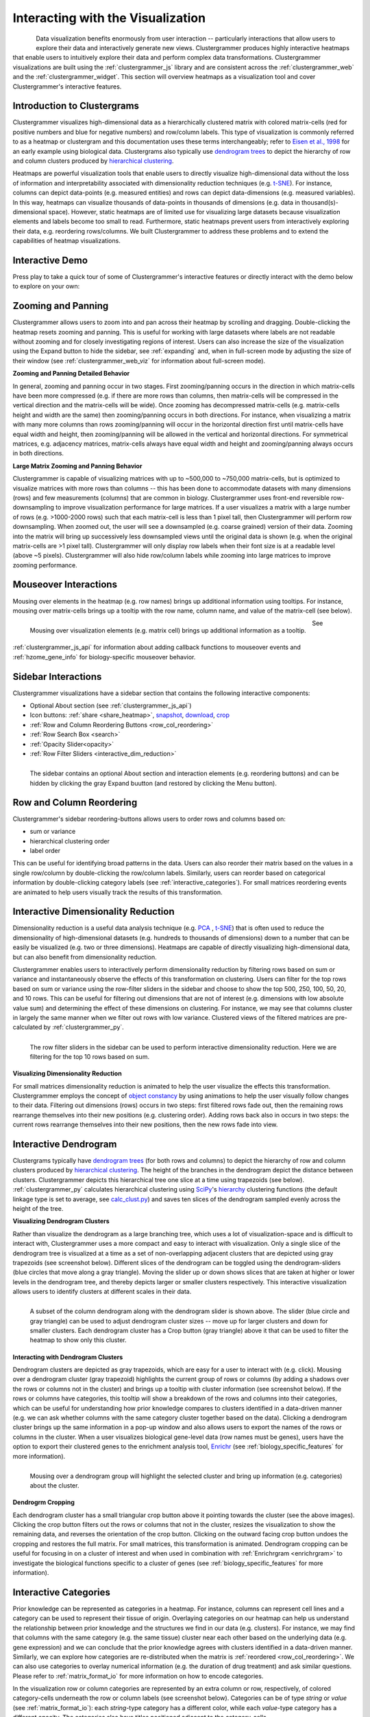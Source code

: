 .. _interacting_with_viz:

Interacting with the Visualization
----------------------------------

.. figure:: _static/demo_high-fr.gif
  :width: 800px
  :align: left
  :alt: demo GIF
  :target: http://amp.pharm.mssm.edu/clustergrammer/viz_sim_mats/58a492b4a63cb826f0be6476/rc_two_cats.txt

Data visualization benefits enormously from user interaction -- particularly interactions that allow users to explore their data and interactively generate new views. Clustergrammer produces highly interactive heatmaps that enable users to intuitively explore their data and perform complex data transformations. Clustergrammer visualizations are built using the :ref:`clustergrammer_js` library and are consistent across the :ref:`clustergrammer_web` and the :ref:`clustergrammer_widget`. This section will overview heatmaps as a visualization tool and cover Clustergrammer's interactive features.

.. _intro_heatmap_clustergram:

Introduction to Clustergrams
============================
Clustergrammer visualizes high-dimensional data as a hierarchically clustered matrix with colored matrix-cells (red for positive numbers and blue for negative numbers) and row/column labels. This type of visualization is commonly referred to as a heatmap or clustergram and this documentation uses these terms interchangeably; refer to `Eisen et al., 1998`_ for an early example using biological data. Clustergrams also typically use `dendrogram trees`_ to depict the hierarchy of row and column clusters produced by `hierarchical clustering`_.

Heatmaps are powerful visualization tools that enable users to directly visualize high-dimensional data without the loss of information and interpretability associated with dimensionality reduction techniques (e.g. `t-SNE`_). For instance, columns can depict data-points (e.g. measured entities) and rows can depict data-dimensions (e.g. measured variables). In this way, heatmaps can visualize thousands of data-points in thousands of dimensions (e.g. data in thousand(s)-dimensional space). However, static heatmaps are of limited use for visualizing large datasets because visualization elements and labels become too small to read. Furthermore, static heatmaps prevent users from interactively exploring their data, e.g. reordering rows/columns. We built Clustergrammer to address these problems and to extend the capabilities of heatmap visualizations.

.. _interactive_demo:

Interactive Demo
================
Press play to take a quick tour of some of Clustergrammer's interactive features or directly interact with the demo below to explore on your own:

.. raw:: html

         <iframe id='iframe_preview' src="https://amp.pharm.mssm.edu/clustergrammer/demo/" frameBorder="0" style='height: 495px; width:730px; margin-bottom:20px;'></iframe>

.. _zooming_and_panning:

Zooming and Panning
===================
Clustergrammer allows users to zoom into and pan across their heatmap by scrolling and dragging. Double-clicking the heatmap resets zooming and panning. This is useful for working with large datasets where labels are not readable without zooming and for closely investigating regions of interest. Users can also increase the size of the visualization using the Expand button to hide the sidebar, see :ref:`expanding` and, when in full-screen mode by adjusting the size of their window (see :ref:`clustergrammer_web_viz` for information about full-screen mode).

**Zooming and Panning Detailed Behavior**

In general, zooming and panning occur in two stages. First zooming/panning occurs in the direction in which matrix-cells have been more compressed (e.g. if there are more rows than columns, then matrix-cells will be compressed in the vertical direction and the matrix-cells will be wide). Once zooming has decompressed matrix-cells (e.g. matrix-cells height and width are the same) then zooming/panning occurs in both directions. For instance, when visualizing a matrix with many more columns than rows zooming/panning will occur in the horizontal direction first until matrix-cells have equal width and height, then zooming/panning will be allowed in the vertical and horizontal directions. For symmetrical matrices, e.g. adjacency matrices, matrix-cells always have equal width and height and zooming/panning always occurs in both directions.

**Large Matrix Zooming and Panning Behavior**

Clustergrammer is capable of visualizing matrices with up to ~500,000 to ~750,000 matrix-cells, but is optimized to visualize matrices with more rows than columns -- this has been done to accommodate datasets with many dimensions (rows) and few measurements (columns) that are common in biology. Clustergrammer uses front-end reversible row-downsampling to improve visualization performance for large matrices. If a user visualizes a matrix with a large number of rows (e.g. >1000-2000 rows) such that each matrix-cell is less than 1 pixel tall, then Clustergrammer will perform row downsampling. When zoomed out, the user will see a downsampled (e.g. coarse grained) version of their data. Zooming into the matrix will bring up successively less downsampled views until the original data is shown (e.g. when the original matrix-cells are >1 pixel tall). Clustergrammer will only display row labels when their font size is at a readable level (above ~5 pixels). Clustergrammer will also hide row/column labels while zooming into large matrices to improve zooming performance.


Mouseover Interactions
======================
Mousing over elements in the heatmap (e.g. row names) brings up additional information using tooltips. For instance, mousing over matrix-cells brings up a tooltip with the row name, column name, and value of the matrix-cell (see below).

.. figure:: _static/mouseover.png
  :width: 300px
  :align: left
  :alt: Mouseover Interactions

  Mousing over visualization elements (e.g. matrix cell) brings up additional information as a tooltip.

See :ref:`clustergrammer_js_api` for information about adding callback functions to mouseover events and :ref:`hzome_gene_info` for biology-specific mouseover behavior.

.. _sidebar_interactions:

Sidebar Interactions
====================
Clustergrammer visualizations have a sidebar section that contains the following interactive components:

- Optional About section (see :ref:`clustergrammer_js_api`)
- Icon buttons: :ref:`share <share_heatmap>`, snapshot_, download_, crop_
- :ref:`Row and Column Reordering Buttons <row_col_reordering>`
- :ref:`Row Search Box <search>`
- :ref:`Opacity Slider<opacity>`
- :ref:`Row Filter Sliders <interactive_dim_reduction>`

.. figure:: _static/sidebar_expand_button.png
  :width: 500px
  :align: left
  :alt: Sidebar Interactions

  The sidebar contains an optional About section and interaction elements (e.g. reordering buttons) and can be hidden by clicking the gray Expand buutton (and restored by clicking the Menu button).

.. _row_col_reordering:

Row and Column Reordering
=========================
Clustergrammer's sidebar reordering-buttons allows users to order rows and columns based on:

- sum or variance
- hierarchical clustering order
- label order

This can be useful for identifying broad patterns in the data. Users can also reorder their matrix based on the values in a single row/column by double-clicking the row/column labels. Similarly, users can reorder based on categorical information by double-clicking category labels (see :ref:`interactive_categories`). For small matrices reordering events are animated to help users visually track the results of this transformation.

.. _interactive_dim_reduction:

Interactive Dimensionality Reduction
====================================
Dimensionality reduction is a useful data analysis technique (e.g. `PCA`_ , `t-SNE`_) that is often used to reduce the dimensionality of high-dimensional datasets (e.g. hundreds to thousands of dimensions) down to a number that can be easily be visualized (e.g. two or three dimensions). Heatmaps are capable of directly visualizing high-dimensional data, but can also benefit from dimensionality reduction.


Clustergrammer enables users to interactively perform dimensionality reduction by filtering rows based on sum or variance and instantaneously observe the effects of this transformation on clustering. Users can filter for the top rows based on sum or variance using the row-filter sliders in the sidebar and choose to show the top 500, 250, 100, 50, 20, and 10 rows. This can be useful for filtering out dimensions that are not of interest (e.g. dimensions with low absolute value sum) and determining the effect of these dimensions on clustering. For instance, we may see that columns cluster in largely the same manner when we filter out rows with low variance. Clustered views of the filtered matrices are pre-calculated by :ref:`clustergrammer_py`.

.. figure:: _static/row_filter.png
  :width: 900px
  :align: left
  :alt: Interactive Dimensionality Reduction

  The row filter sliders in the sidebar can be used to perform interactive dimensionality reduction. Here we are filtering for the top 10 rows based on sum.

**Visualizing Dimensionality Reduction**

For small matrices dimensionality reduction is animated to help the user visualize the effects this transformation. Clustergrammer employs the concept of `object constancy`_ by using animations to help the user visually follow changes to their data. Filtering out dimensions (rows) occurs in two steps: first filtered rows fade out, then the remaining rows rearrange themselves into their new positions (e.g. clustering order). Adding rows back also in occurs in two steps: the current rows rearrange themselves into their new positions, then the new rows fade into view.

.. _interactive_dendrogram:

Interactive Dendrogram
======================
Clustergrams typically have `dendrogram trees`_ (for both rows and columns) to depict the hierarchy of row and column clusters produced by `hierarchical clustering`_. The height of the branches in the dendrogram depict the distance between clusters. Clustergrammer depicts this hierarchical tree one slice at a time using trapezoids (see below). :ref:`clustergrammer_py` calculates hierarchical clustering using `SciPy`_'s hierarchy_ clustering functions (the default linkage type is set to average, see `calc_clust.py`_) and saves ten slices of the dendrogram sampled evenly across the height of the tree.

**Visualizing Dendrogram Clusters**

Rather than visualize the dendrogram as a large branching tree, which uses a lot of visualization-space and is difficult to interact with, Clustergrammer uses a more compact and easy to interact with visualization. Only a single slice of the dendrogram tree is visualized at a time as a set of non-overlapping adjacent clusters that are depicted using gray trapezoids (see screenshot below). Different slices of the dendrogram can be toggled using the dendrogram-sliders (blue circles that move along a gray triangle). Moving the slider up or down shows slices that are taken at higher or lower levels in the dendrogram tree, and thereby depicts larger or smaller clusters respectively. This interactive visualization allows users to identify clusters at different scales in their data.

.. figure:: _static/dendrogram_and_slider.png
  :width: 275px
  :align: left
  :alt: Visualizing Dendrogram

  A subset of the column dendrogram along with the dendrogram slider is shown above. The slider (blue circle and gray triangle) can be used to adjust dendrogram cluster sizes -- move up for larger clusters and down for smaller clusters. Each dendrogram cluster has a Crop button (gray triangle) above it that can be used to filter the heatmap to show only this cluster.


**Interacting with Dendrogram Clusters**

Dendrogram clusters are depicted as gray trapezoids, which are easy for a user to interact with (e.g. click). Mousing over a dendrogram cluster (gray trapezoid) highlights the current group of rows or columns (by adding a shadows over the rows or columns not in the cluster) and brings up a tooltip with cluster information (see screenshot below). If the rows or columns have categories, this tooltip will show a breakdown of the rows and columns into their categories, which can be useful for understanding how prior knowledge compares to clusters identified in a data-driven manner (e.g. we can ask whether columns with the same category cluster together based on the data). Clicking a dendrogram cluster brings up the same information in a pop-up window and also allows users to export the names of the rows or columns in the cluster. When a user visualizes biological gene-level data (row names must be genes), users have the option to export their clustered genes to the enrichment analysis tool, `Enrichr`_ (see :ref:`biology_specific_features` for more information).

.. figure:: _static/dendrogram_interaction.png
  :width: 900px
  :align: left
  :alt: Interactive Dendrogram

  Mousing over a dendrogram group will highlight the selected cluster and bring up information (e.g. categories) about the cluster.

**Dendrogrm Cropping**

Each dendrogram cluster has a small triangular crop button above it pointing towards the cluster (see the above images). Clicking the crop button filters out the rows or columns that not in the cluster, resizes the visualization to show the remaining data, and reverses the orientation of the crop button. Clicking on the outward facing crop button undoes the cropping and restores the full matrix. For small matrices, this transformation is animated. Dendrogram cropping can be useful for focusing in on a cluster of interest and when used in combination with :ref:`Enrichrgram <enrichrgram>` to investigate the biological functions specific to a cluster of genes (see :ref:`biology_specific_features` for more information).

.. _interactive_categories:

Interactive Categories
======================
Prior knowledge can be represented as categories in a heatmap. For instance, columns can represent cell lines and a category can be used to represent their tissue of origin. Overlaying categories on our heatmap can help us understand the relationship between prior knowledge and the structures we find in our data (e.g. clusters). For instance, we may find that columns with the same category (e.g. the same tissue) cluster near each other based on the underlying data (e.g. gene expression) and we can conclude that the prior knowledge agrees with clusters identified in a data-driven manner. Similarly, we can explore how categories are re-distributed when the matrix is :ref:`reordered <row_col_reordering>`. We can also use categories to overlay numerical information (e.g. the duration of drug treatment) and ask similar questions. Please refer to :ref:`matrix_format_io` for more information on how to encode categories.

In the visualization row or column categories are represented by an extra column or row, respectively, of colored category-cells underneath the row or column labels (see screenshot below). Categories can be of type *string* or *value* (see :ref:`matrix_format_io`): each *string*-type category has a different color, while each *value*-type category has a different opacity. The categories also have titles positioned adjacent to the category-cells.

.. figure:: _static/categories.png
  :width: 400px
  :align: left
  :alt: Categories

  A subset of column categories is shown above. In this example columns have two categories, 'Category' and 'Gender', which are depicted as colored cells under the column labels

**Interacting with Categories**

Mousing over a category will show the category name in a tooltip and highlight the instances of this category (while also dimming the instances of the other categories) to facilitate visualization of a specific category (see screenshot below). Double-clicking a category-title will reorder the matrix based on this category, which can be useful for getting an overview of all categories. Mousing over a dendrogram cluster will also show a breakdown of the rows/columns in a cluster based on their categories (see :ref:`interactive_dendrogram`). Users can also reversibly filter a visualization to only show rows or columns of a particular category by clicking on a category while holding down the shift key (and undo this filtering by doing the same).

.. figure:: _static/category_interaction.png
  :width: 900px
  :align: left
  :alt: Interacting with Categories

  Mousing over a category brings up a tooltip with the category name and highlights instances of the category. Shown above is an example of mousing over a column category.

**Updating Categories**

Row categories can be updated using the :ref:`clustergrammer_js_api`, which can be used by developers to add dynamically categories. This feature is used by :ref:`Enrichrgram <enrichrgram>` to visualize enrichment analysis results (see :ref:`biology_specific_features` for more information).

.. _crop:

Cropping
========
The Brush-Cropping icon in the sidebar can be used to crop the matrix to a region of interest (see screenshot below). To crop, click the crop icon and then drag the cursor to define your region of interest. Once dragging has finished, the matrix will crop to show only the selected region of interest. Cropping can be undone by clicking the Undo button in the sidebar (which appears after cropping). This can be useful for focusing in on a small region of your overall matrix. Cropping can be used in combination with the :ref:`download` to export a small region of the matrix or in combination with :ref:`Enrichrgram <enrichrgram>` to perform enrichment analysis on a subset of clustered genes.

.. figure:: _static/brush_crop.png
  :width: 900px
  :align: left
  :alt: Brush Crop

  The above example shows the result of brush-cropping into a section of the heatmap. To brush-crop, click the Crop button (the active red icon in the sidebar on the left panel) and drag/brush your cursor over your area of interest. To undo cropping, click the Undo button (circular arrow) on the right panel.

.. _download:

Download Icon
=============
Obtaining the underlying data from a visualization for re-use and re-analysis can be a tedious task. To facilitate this common task, Clustergrammer's sidebar has a download icon, shown below, that allows users to download the matrix of data in the visualization. The downloaded data reflects the current state of the matrix; e.g. filtering, cropping, and reordering will be reflected in the downloaded data.

.. figure:: _static/download_matrix.png
  :width: 175px
  :align: left
  :alt: Download Icon

  Click the Download icon in the sidebar to download a tab-separated file of the matrix in its current state.

.. _snapshot:

Snapshot Icon
=============
The Snapshot icon in the sidebar allows users to take a SVG or PNG snapshot of their visualization. This snapshot will reflect the current state of the visualization (e.g. reordering, etc) as well as zooming and panning.

.. figure:: _static/snapshot.png
  :width: 175px
  :align: left
  :alt: Snapshot

  Click the Snapshot icon in the sidebar to take a SVG or PNG snapshot of the matrix in its current state (including reordering, etc).

.. _opacity:

Opacity Slider
==============
The Opacity slider in the sidebar allows users to toggle the overall opacity levels of the heatmap. Moving the slider to the left reduces the opacity, while moving to the right increases the opacity. This can be useful for working with 'dim' matrices that can occur as a result of outlier values.

.. _row_search:

Row Searching
=============
Users can search for rows in their matrix using the search box. Row search includes autocomplete and animated zooming into the matrix to display the row of interest.

.. figure:: _static/row_search.png
  :width: 200px
  :align: left
  :alt: Search

  Users can search for rows using the search box in the sidebar. When a row is found, the matrix will zoom into the found row.

.. _expanding:

Expanding
=========
Users can hide the sidebar :ref:`sidebar_interactions` panel using the Expand button at the top left of the matrix. Clicking the Menu button, when expanded, returns the sidebar.

.. _share_heatmap:

Sharing your Interactive Heatmap
================================
Interactive heatmaps produced with the :ref:`clustergrammer_web` and the :ref:`clustergrammer_widget` (when notebooks are rendered through `nbviewer`_) can easily be shared with collaborators by sharing the URL of the visualization on the web app or the notebook. Users can also click the share button on the sidebar (see :ref:`sidebar_interactions`) sidebar to get this shareable URL.

.. figure:: _static/share.png
  :width: 175px
  :align: left
  :alt: Share

  Interactive heatmaps can be shared using the current URL, which can be obtained from the Share icon in the sidebar.

Biology-Specific Interactions
=============================
Clustergrammer has biology-specific features for working with gene-level data including:

- mouseover gene names and description look-up (using `Harmonizome`_)
- enrichment analysis to find biological information (e.g. up-stream transcription factors) specific to your set of genes (using `Enrichr`_)

See :ref:`biology_specific_features` for more information.


.. _`Eisen et al., 1998`: http://www.pnas.org/content/95/25/14863.full
.. _`dendrogram trees`: https://en.wikipedia.org/wiki/Dendrogram
.. _`t-SNE`: https://lvdmaaten.github.io/tsne/
.. _`hierarchical clustering`: https://en.wikipedia.org/wiki/Hierarchical_clustering
.. _`PCA`: https://en.wikipedia.org/wiki/Principal_component_analysis
.. _`object constancy`: https://bost.ocks.org/mike/constancy/
.. _`nbviewer`: http://nbviewer.jupyter.org/
.. _`SciPy`: https://www.scipy.org/
.. _`hierarchy`: https://docs.scipy.org/doc/scipy-0.18.1/reference/cluster.hierarchy.html
.. _`calc_clust.py`: https://github.com/MaayanLab/clustergrammer-py/blob/master/clustergrammer/calc_clust.py
.. _`Enrichr`: http://amp.pharm.mssm.edu/Enrichr/
.. _`Harmonizome`: http://amp.pharm.mssm.edu/Harmonizome/